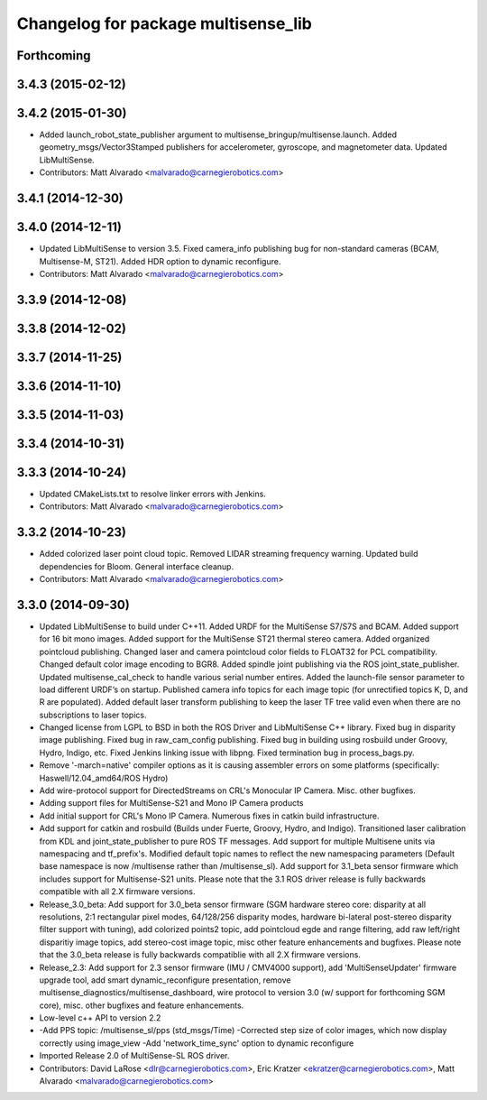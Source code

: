 ^^^^^^^^^^^^^^^^^^^^^^^^^^^^^^^^^^^^
Changelog for package multisense_lib
^^^^^^^^^^^^^^^^^^^^^^^^^^^^^^^^^^^^

Forthcoming
-----------

3.4.3 (2015-02-12)
------------------

3.4.2 (2015-01-30)
------------------
* Added launch_robot_state_publisher argument to multisense_bringup/multisense.launch. Added geometry_msgs/Vector3Stamped publishers for accelerometer, gyroscope, and magnetometer data. Updated LibMultiSense.
* Contributors: Matt Alvarado <malvarado@carnegierobotics.com>

3.4.1 (2014-12-30)
------------------

3.4.0 (2014-12-11)
------------------
* Updated LibMultiSense to version 3.5. Fixed camera_info publishing bug for non-standard cameras (BCAM, Multisense-M, ST21). Added HDR option to dynamic reconfigure.
* Contributors: Matt Alvarado <malvarado@carnegierobotics.com>

3.3.9 (2014-12-08)
------------------

3.3.8 (2014-12-02)
------------------

3.3.7 (2014-11-25)
------------------

3.3.6 (2014-11-10)
------------------

3.3.5 (2014-11-03)
------------------

3.3.4 (2014-10-31)
------------------

3.3.3 (2014-10-24)
------------------
* Updated CMakeLists.txt to resolve linker errors with Jenkins.
* Contributors: Matt Alvarado <malvarado@carnegierobotics.com>

3.3.2 (2014-10-23)
------------------
* Added colorized laser point cloud topic. Removed LIDAR streaming frequency warning. Updated build dependencies for Bloom. General interface cleanup.
* Contributors: Matt Alvarado <malvarado@carnegierobotics.com>

3.3.0 (2014-09-30)
------------------
* Updated LibMultiSense to build under C++11. Added URDF for the MultiSense S7/S7S and BCAM. Added support for 16 bit mono images. Added support for the MultiSense ST21 thermal stereo camera. Added organized pointcloud publishing. Changed laser and camera pointcloud color fields to FLOAT32 for PCL compatibility. Changed default color image encoding to BGR8. Added spindle joint publishing via the ROS joint_state_publisher. Updated multisense_cal_check to handle various serial number entires. Added the launch-file sensor parameter to load different URDF’s on startup. Published camera info topics for each image topic (for unrectified topics K, D, and R are populated). Added default laser transform publishing to keep the laser TF tree valid even when there are no subscriptions to laser topics.
* Changed license from LGPL to BSD in both the ROS Driver and LibMultiSense C++ library. Fixed bug in disparity image publishing.  Fixed bug in raw_cam_config publishing.  Fixed bug in building using rosbuild under Groovy, Hydro, Indigo, etc.  Fixed Jenkins linking issue with libpng. Fixed termination bug in process_bags.py.
* Remove '-march=native' compiler options as it is causing assembler errors on some platforms (specifically: Haswell/12.04_amd64/ROS Hydro)
* Add wire-protocol support for DirectedStreams on CRL's Monocular IP Camera. Misc. other bugfixes.
* Adding support files for MultiSense-S21 and Mono IP Camera products
* Add initial support for CRL's Mono IP Camera. Numerous fixes in catkin build infrastructure.
* Add support for catkin and rosbuild (Builds under Fuerte, Groovy, Hydro, and Indigo). Transitioned laser calibration from KDL and joint_state_publisher to pure ROS TF messages. Add support for multiple Multisene units via namespacing and tf_prefix's. Modified default topic names to reflect the new namespacing parameters (Default base namespace is now /multisense rather than /multisense_sl). Add support for 3.1_beta sensor firmware which includes support for Multisense-S21 units. Please note that the 3.1 ROS driver release is fully backwards compatible with all 2.X firmware versions.
* Release_3.0_beta: Add support for 3.0_beta sensor firmware (SGM hardware stereo core: disparity at all resolutions, 2:1 rectangular pixel modes, 64/128/256 disparity modes, hardware bi-lateral post-stereo disparity filter support with tuning), add colorized points2 topic, add pointcloud egde and range filtering, add raw left/right disparitiy image topics, add stereo-cost image topic, misc other feature enhancements and bugfixes.  Please note that the 3.0_beta release is fully backwards compatiblie with all 2.X firmware versions.
* Release_2.3: Add support for 2.3 sensor firmware (IMU / CMV4000 support), add 'MultiSenseUpdater' firmware upgrade tool, add smart dynamic_reconfigure presentation, remove multisense_diagnostics/multisense_dashboard, wire protocol to version 3.0 (w/ support for forthcoming SGM core), misc. other bugfixes and feature enhancements.
* Low-level c++ API to version 2.2
* -Add PPS topic: /multisense_sl/pps (std_msgs/Time)
  -Corrected step size of color images, which now display correctly using image_view
  -Add 'network_time_sync' option to dynamic reconfigure
* Imported Release 2.0 of MultiSense-SL ROS driver.
* Contributors: David LaRose <dlr@carnegierobotics.com>, Eric Kratzer <ekratzer@carnegierobotics.com>, Matt Alvarado <malvarado@carnegierobotics.com>
